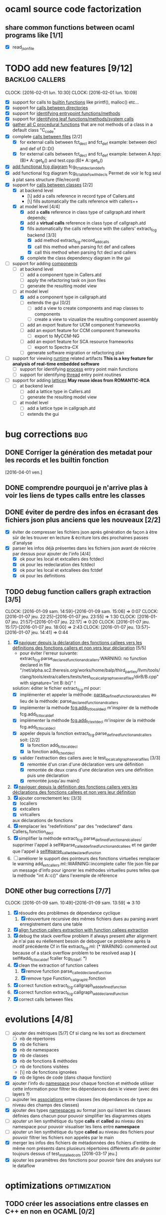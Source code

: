 #+SEQ_TODO: TODO(t!) | DONE(d!)
#+AUTHOR Hugues Balp

* ocaml source code factorization
** share common functions between ocaml programs like [1/1]
   - [X] read_json_file
* TODO add new features [9/12]                              :backlog:callers:
  DEADLINE: <2016-02-01 lun.>
  CLOCK: [2016-02-01 lun. 10:30]
  CLOCK: [2016-02-01 lun. 10:09]
  - [X] support for calls to _builtin functions_ like printf(), malloc() etc...
  - [X] support for _calls between directories_
  - [X] support for _identifying entrypoint functions/methods_
  - [X] support for _identifying leaf functions/methods/system calls_
  - [X] _gather all C procedural functions_ that are not methods of a class in a default class "C_code"
  - [X] complete _calls between files_ [2/2]
    - [X] for external calls between fct_decl and fct_def
          example: between decl and def of D::D()
    - [X] for external calls between fct_decl and fct_def
          example: between A.hpp:(B)* A::get_b() and test.cpp:(B)* A::get_b()
  - [X] _add functional fcg diagram_ fcg_fct_all_decl_and_defs
  - [X] add functional fcg diagram fcg_fct_all_defs_with_decls
        Permet de voir le fcg seul à plat sans structure (file/record)
  - [X] support for _calls between classes_ [2/2]
    - [X] at backend level
      - [\] add a calls reference in record type of Callers.atd
      - [\] fills automatically the calls reference with callers++
    - [X] at model level [4/4]
      - [X] add a *calls* reference in class type of callgraph.atd
        inherit depends;
      - [X] add a *virtual calls* reference in class type of callgraph.atd
      - [X] fills automatically the calls reference with the callers' extract_fcg backend [3/3]
        - [X] add method extract_fcg.record_add_calls
        - [X] call this method when parsing fct def and callees
        - [X] call this method when parsing fct decl and callers
      - [X] complete the class dependency diagram in the gui
  - [-] support for adding _components_
    - [ ] at backend level
      - [ ] add a component type in Callers.atd
      - [ ] apply the refactoring task on json files
      - [ ] generate the resulting model view
    - [-] at model level
      - [X] add a component type in callgraph.atd
      - [ ] extends the gui [0/2]
        - [ ] add a view to create  components and map classes to components
        - [ ] create a view to vizualize the resulting component assembly
      - [ ] add an export feature for UCM component frameworks
      - [ ] add an export feature for CCM component frameworks
        - [ ] export to MyCCM-NG
      - [ ] add an export feature for SCA resource frameworks
        - [ ] export to Spectra-CX
      - [ ] generate software migration or refactoring plan
  - [ ] support for viewing _runtime_ related artifacts
      *This is a key feature for analysis of real-time embedded software*
    - [ ] support for identifying _process_ entry point main functions
    - [ ] support for identifying _thread_ entry point routines
  - [ ] support for adding _lattices_
       *May reuse ideas from ROMANTIC-RCA*
    - [ ] at backend level
      - [ ] add a lattice type in Callers.atd
      - [ ] generate the resulting model view
    - [ ] at model level
      - [ ] add a lattice type in callgraph.atd
      - [ ] extends the gui
* bug corrections                                                       :bug:
** DONE Corriger la génération des metadat pour les records et les builtin fonction
   [2016-04-01 ven.]
** DONE comprendre pourquoi je n'arrive plas à voir les liens de types calls entre les classes
** DONE éviter de perdre des infos en écrasant des fichiers json plus anciens que les nouveaux [2/2]
   DEADLINE: <2016-03-11 ven.>
   + [X] éviter de compresser les fichiers json après génération de façon à être sûr de les trouver en lecture & écriture lors des prochaines passes d'analyse
   + [X] parser les infos déjà présentes dans les fichiers json avant de réécrire par dessus pour ajouter de l'info [4/4]
     + [X] ok pour les local et extcallers des fctdecl
     + [X] ok pour les redeclaration des fctdecl
     + [X] ok pour les local et extcallees des fctdef
     + [X] ok pour les definitions
** TODO debug function callers graph extraction [3/5]
   DEADLINE: <2016-01-07 jeu.>
   CLOCK: [2016-01-09 sam. 14:59]--[2016-01-09 sam. 15:06] =>  0:07
   CLOCK: [2016-01-07 jeu. 22:25]--[2016-01-07 jeu. 23:55] =>  1:30
   CLOCK: [2016-01-07 jeu. 21:57]--[2016-01-07 jeu. 22:17] =>  0:20
   CLOCK: [2016-01-07 jeu. 15:17]--[2016-01-07 jeu. 18:00] =>  2:43
   CLOCK: [2016-01-07 jeu. 13:57]--[2016-01-07 jeu. 14:41] =>  0:44
   1. [X] _naviguer depuis la déclaration des fonctions callees vers les définitions des fonctions callers et non vers leur déclaration_ [5/5]
      - pour éviter l'erreur suivante:
        extract_fcg.parse_declared_function_and_callers:WARNING: no function declared in file "/net/alpha.sc2.theresis.org/works/home/balp/third_parties/llvm/tools/clang/tools/extra/callers/tests/test_local_callgraph_several_files/dirB/B.cpp" with signature="int B::b()" !
      solution: éditer le fichier extract_fcg.ml pour:
      - [X] implémenter et appeler la méthode: _parse_defined_function_and_callers_
        au lieu de la méthode: parse_declared_function_and_callers
      - [X] implémenter la méthode _fcg.add_fct_localdecl_
        m'inspirer de la méthode fcg.add_fct_localdef
      - [X] implémenter la méthode _fcg.add_fct_extdecl_
        m'inspirer de la méthode fcg.add_fct_localdecl
      - [X] appeler depuis la fonction extract_fcg.parse_defined_function_and_callers soit: [2/2]
        - [X] la fonction add_fct_localdecl
        - [X] la fonction add_fct_extdecl
      - [X] valider l'extraction des callers avec le test_local_callgraph_several_files [3/3]
        - [X] remontée d'un cran d'une déclaration vers une définition
        - [X] remontée de deux crans d'une déclaration vers une définition puis une déclaration
        - [X] remontée jusqu'au main()
   2. [X] _naviguer depuis la définition des fonctions callers vers les déclarations des fonctions callees et non vers leur définition_
   3. [X] ajouter correctement les: [3/3]
      - [X] locallers
      - [X] extcallers
      - [X] virtcallers
      aux déclarations de fonctions
   4. [X] remplacer les "redefinitions" par des "redeclared" dans Callers_t.fonction_decl
   5. [X] simplifier la méthode extract_fcg.parse_defined_function_and_callees:
      supprimer l'appel à self#parse_called_defined_function_and_callees
      et ne garder que l'appel à _self#parse_called_declared_function_
   6. [ ] améliorer le support des pointeurs des fonctions virtuelles
          remplacer le warning add_extcallers.ml::WARNING::incomplete caller file json file
          par un message d'info pour ignorer les méthodes virtuelles pures telles que la méthode "int A::c()" dans l'exemple de référence
** DONE other bug corrections [7/7]
   CLOCK: [2016-01-09 sam. 10:49]--[2016-01-09 sam. 13:59] =>  3:10
   1. [X] résoudre des problèmes de dépendance cyclique
      1. [X] réouverture recursive des mêmes fichiers dues au parsing avant enregistrement dans une table
   2. [X] _align function callers extraction with function callees extraction_
   3. [X] debug the stack overflow problem if always present after alignment
      Je n'ai pas eu réellement besoin de deboguer ce problème après la modif précédente
      Cf in file extract_fcg.ml:
      (* WARNING: commented out because of a stack overflow problem to be resolved asap *)
      (* self#add_fct_localdef fcaller fcg_fct_def; *)
   4. [X] clean the extraction of function callees
      1. [X] remove function parse_called_declared_function
      2. [X] remove type Function_callgraph_t.fonction
   5. [X] correct function extract_fcg.callgraph_add_defined_function
   6. [X] correct function extract_fcg.callgraph_add_declared_function
   7. [X] correct calls between files

* evolutions [4/8]
  + [-] ajouter des métriques [5/7]
    Cf si clang ne les sort as directement
    + [ ] nb de répertoires
    + [X] nb de fichiers
    + [X] nb de namespaces
    + [X] nb de classes
    + [X] nb de fonctions & méthodes
    + [ ] nb de fonctions visitées
    + [\] nb de fonctions ignorées
    + [X] nb de lignes de code (dans chaque fonction)
  + [X] ajouter l'info du _namespace_ pour chaque fonction et méthode
    utiliser cette information pour filtrer les dépendances dans le viewer (avec des layers ?)
  + [ ] aujouter les _associations_ entre classes (les dépendances de type au niveau des champs des classes)
  + [X] ajouter des types _namespaces_ au format json qui listent les classes définies dans chacun pour pouvoir simplifier les diagrammes objets
  + [ ] ajouter un lien synthétique du type *calls* et *called* au niveau des namespace pour pouvoir visualiser les liens entre *namespace*
  + [ ] ajouter un lien synthétique du type *called* au niveau des fichiers pour pouvoir filtrer les fichiers non appelés par le main
  + [X] merger les infos des fichiers de métadonnées des fichiers d'entête de même nom présents dans plusieurs répertoires différents afin de pointer toujours dessus
    cf test_installed_cots [2016-03-17 jeu.]
  + [X] ajouter les paramètres des fonctions pour pouvoir faire des analyses sur le dataflow
* optimizations                                                :optimization:
** TODO créer les associations entre classes en C++ en non en OCAML [0/2]
   + [ ] compléter la classe Record
     + [ ] ajouter un champ std::set<std::string, std::string> *members*;
** TODO créer les appels entre classes en C++ en non en OCAML [0/2]
   + [ ] compléter la classe Record
     + [ ] ajouter un champ std::set<std::string> *callsOtherRecords*;
** TODO créer les appels entre namespace en C++ en non en OCAML
** move link edition when possible from ocaml backends to clang plugin [6/6]
   1. [X] add_definitions
   2. [X] add_declarations
   3. [X] add_extcallees
   4. [X] add_extcallers
   5. [X] add_inherited
   6. [X] add_virtual_function_calls
* technical debt reduction                                   :technical:debt:
** TODO simplifier les constructeurs des classes FctDecl et FctDef en référençant directement des clang::FunctionDecl
   - State "TODO"       from ""           [2016-04-01 ven. 19:07]
* tests                                                               :tests:
** scalability                                                  :scalability:
*** SSO                                                              :stance:
**** detected bugs [3/3]                                                :bug:
     + [X] clang & clang++ launch scripts
     + [X] templated class support
       Need to add template class support to function:
       std::set<CallersData::Record>::iterator CallersData::File:: *get_local_record* (std::string recordName, std::string recordFilePath) const
       + [\] soit je complète le nom de classe recordName dès le départ avec les templates
       + [X] soit je compare avec des substrings
         avec #include <boost/algorithms/string/predicate.hpp> et boost::starts_with()
     + [X] naming of records
       use of printQualifiedName
*** ASTAR                                           :astar:tosa:windows:vcpp:
